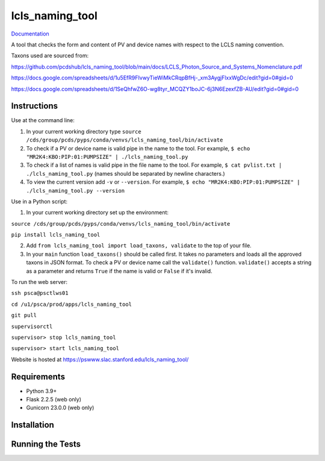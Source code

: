 ===============================
lcls_naming_tool
===============================

.. image:: https://github.com/pcdshub/lcls_naming_tool/actions/workflows/standard.yml/badge.svg
        :target: https://github.com/pcdshub/lcls_naming_tool/actions/workflows/standard.yml

.. image:: https://img.shields.io/pypi/v/lcls_naming_tool.svg
        :target: https://pypi.python.org/pypi/lcls_naming_tool


`Documentation <https://pcdshub.github.io/lcls_naming_tool/>`_

A tool that checks the form and content of PV and device names with respect to the LCLS naming convention.

Taxons used are sourced from:

https://github.com/pcdshub/lcls_naming_tool/blob/main/docs/LCLS_Photon_Source_and_Systems_Nomenclature.pdf

https://docs.google.com/spreadsheets/d/1u5EfR9FIvwyTieWiMkCRqpBfHj-_xm3AygjFlxxWgDc/edit?gid=0#gid=0

https://docs.google.com/spreadsheets/d/1SeQhfwZ6O-wg8tyr_MCQZY1boJC-6j3N6EzexfZB-AU/edit?gid=0#gid=0


Instructions
------------

Use at the command line:

1. In your current working directory type ``source /cds/group/pcds/pyps/conda/venvs/lcls_naming_tool/bin/activate``

2. To check if a PV or device name is valid pipe in the name to the tool. For example, ``$ echo "MR2K4:KBO:PIP:01:PUMPSIZE" | ./lcls_naming_tool.py``

3. To check if a list of names is valid pipe in the file name to the tool. For example, ``$ cat pvlist.txt | ./lcls_naming_tool.py`` (names should be separated by newline characters.)

4. To view the current version add ``-v`` or ``--version``. For example, ``$ echo "MR2K4:KBO:PIP:01:PUMPSIZE" | ./lcls_naming_tool.py --version``


Use in a Python script:

1. In your current working directory set up the environment: 

``source /cds/group/pcds/pyps/conda/venvs/lcls_naming_tool/bin/activate``

``pip install lcls_naming_tool``

2. Add ``from lcls_naming_tool import load_taxons, validate`` to the top of your file.

3. In your ``main`` function ``load_taxons()`` should be called first. It takes no parameters and loads all the approved taxons in JSON format. To check a PV or device name call the ``validate()`` function. ``validate()`` accepts a string as a parameter and returns ``True`` if the name is valid or  ``False`` if it's invalid.


To run the web server:

``ssh psca@psctlws01``

``cd /u1/psca/prod/apps/lcls_naming_tool``

``git pull``

``supervisorctl``

``supervisor> stop lcls_naming_tool``

``supervisor> start lcls_naming_tool``

Website is hosted at https://pswww.slac.stanford.edu/lcls_naming_tool/


Requirements
------------

* Python 3.9+
* Flask 2.2.5 (web only)
* Gunicorn 23.0.0 (web only)


Installation
------------


Running the Tests
-----------------

